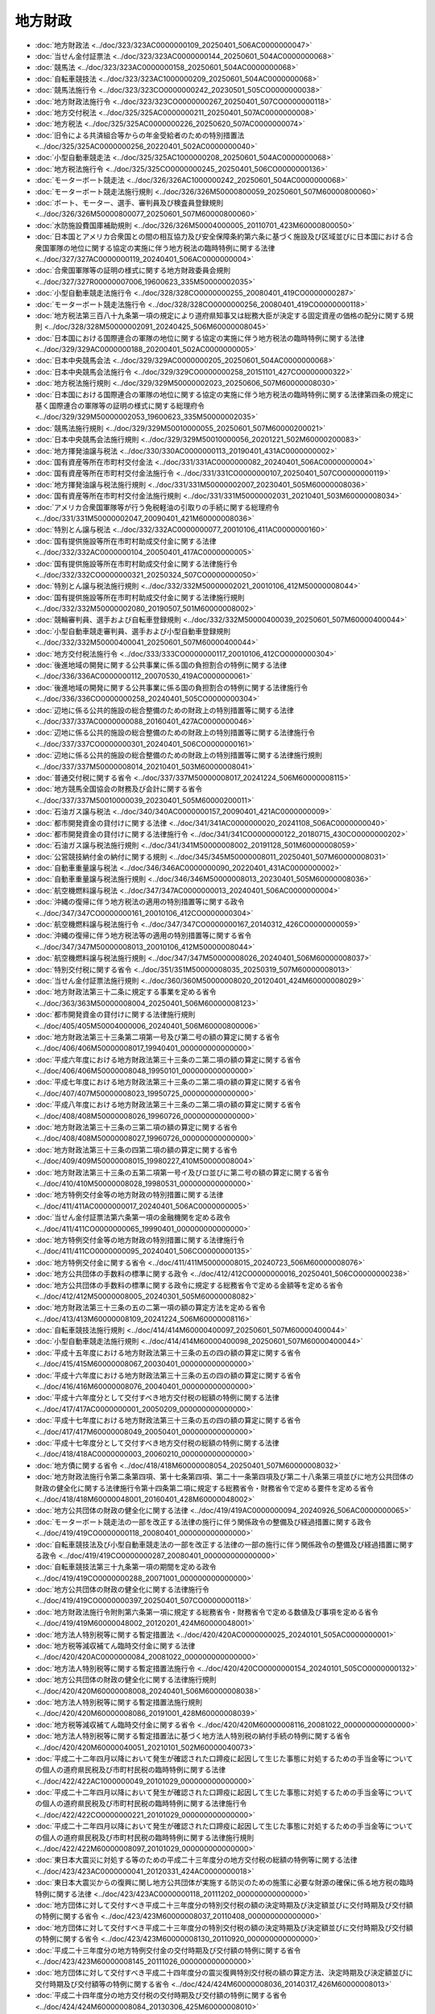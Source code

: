 ========
地方財政
========

* :doc:`地方財政法 <../doc/323/323AC0000000109_20250401_506AC0000000047>`
* :doc:`当せん金付証票法 <../doc/323/323AC0000000144_20250601_504AC0000000068>`
* :doc:`競馬法 <../doc/323/323AC0000000158_20250601_504AC0000000068>`
* :doc:`自転車競技法 <../doc/323/323AC1000000209_20250601_504AC0000000068>`
* :doc:`競馬法施行令 <../doc/323/323CO0000000242_20230501_505CO0000000038>`
* :doc:`地方財政法施行令 <../doc/323/323CO0000000267_20250401_507CO0000000118>`
* :doc:`地方交付税法 <../doc/325/325AC0000000211_20250401_507AC0000000008>`
* :doc:`地方税法 <../doc/325/325AC0000000226_20250620_507AC0000000074>`
* :doc:`旧令による共済組合等からの年金受給者のための特別措置法 <../doc/325/325AC0000000256_20220401_502AC0000000040>`
* :doc:`小型自動車競走法 <../doc/325/325AC1000000208_20250601_504AC0000000068>`
* :doc:`地方税法施行令 <../doc/325/325CO0000000245_20250401_506CO0000000136>`
* :doc:`モーターボート競走法 <../doc/326/326AC1000000242_20250601_504AC0000000068>`
* :doc:`モーターボート競走法施行規則 <../doc/326/326M50000800059_20250601_507M60000800060>`
* :doc:`ボート、モーター、選手、審判員及び検査員登録規則 <../doc/326/326M50000800077_20250601_507M60000800060>`
* :doc:`水防施設費国庫補助規則 <../doc/326/326M50004000005_20110701_423M60000800050>`
* :doc:`日本国とアメリカ合衆国との間の相互協力及び安全保障条約第六条に基づく施設及び区域並びに日本国における合衆国軍隊の地位に関する協定の実施に伴う地方税法の臨時特例に関する法律 <../doc/327/327AC0000000119_20240401_506AC0000000004>`
* :doc:`合衆国軍隊等の証明の様式に関する地方財政委員会規則 <../doc/327/327R00000007006_19600623_335M50000002035>`
* :doc:`小型自動車競走法施行令 <../doc/328/328CO0000000255_20080401_419CO0000000287>`
* :doc:`モーターボート競走法施行令 <../doc/328/328CO0000000256_20080401_419CO0000000118>`
* :doc:`地方税法第三百八十九条第一項の規定により道府県知事又は総務大臣が決定する固定資産の価格の配分に関する規則 <../doc/328/328M50000002091_20240425_506M60000008045>`
* :doc:`日本国における国際連合の軍隊の地位に関する協定の実施に伴う地方税法の臨時特例に関する法律 <../doc/329/329AC0000000188_20200401_502AC0000000005>`
* :doc:`日本中央競馬会法 <../doc/329/329AC0000000205_20250601_504AC0000000068>`
* :doc:`日本中央競馬会法施行令 <../doc/329/329CO0000000258_20151101_427CO0000000322>`
* :doc:`地方税法施行規則 <../doc/329/329M50000002023_20250606_507M60000008030>`
* :doc:`日本国における国際連合の軍隊の地位に関する協定の実施に伴う地方税法の臨時特例に関する法律第四条の規定に基く国際連合の軍隊等の証明の様式に関する総理府令 <../doc/329/329M50000002053_19600623_335M50000002035>`
* :doc:`競馬法施行規則 <../doc/329/329M50010000055_20250601_507M60000200021>`
* :doc:`日本中央競馬会法施行規則 <../doc/329/329M50010000056_20201221_502M60000200083>`
* :doc:`地方揮発油譲与税法 <../doc/330/330AC0000000113_20190401_431AC0000000002>`
* :doc:`国有資産等所在市町村交付金法 <../doc/331/331AC0000000082_20240401_506AC0000000004>`
* :doc:`国有資産等所在市町村交付金法施行令 <../doc/331/331CO0000000107_20250401_507CO0000000119>`
* :doc:`地方揮発油譲与税法施行規則 <../doc/331/331M50000002007_20230401_505M60000008036>`
* :doc:`国有資産等所在市町村交付金法施行規則 <../doc/331/331M50000002031_20210401_503M60000008034>`
* :doc:`アメリカ合衆国軍隊等が行う免税軽油の引取りの手続に関する総理府令 <../doc/331/331M50000002047_20090401_421M60000008036>`
* :doc:`特別とん譲与税法 <../doc/332/332AC0000000077_20010106_411AC0000000160>`
* :doc:`国有提供施設等所在市町村助成交付金に関する法律 <../doc/332/332AC0000000104_20050401_417AC0000000005>`
* :doc:`国有提供施設等所在市町村助成交付金に関する法律施行令 <../doc/332/332CO0000000321_20250324_507CO0000000050>`
* :doc:`特別とん譲与税法施行規則 <../doc/332/332M50000002021_20010106_412M50000008044>`
* :doc:`国有提供施設等所在市町村助成交付金に関する法律施行規則 <../doc/332/332M50000002080_20190507_501M60000008002>`
* :doc:`競輪審判員、選手および自転車登録規則 <../doc/332/332M50000400039_20250601_507M60000400044>`
* :doc:`小型自動車競走審判員、選手および小型自動車登録規則 <../doc/332/332M50000400041_20250601_507M60000400044>`
* :doc:`地方交付税法施行令 <../doc/333/333CO0000000117_20010106_412CO0000000304>`
* :doc:`後進地域の開発に関する公共事業に係る国の負担割合の特例に関する法律 <../doc/336/336AC0000000112_20070530_419AC0000000061>`
* :doc:`後進地域の開発に関する公共事業に係る国の負担割合の特例に関する法律施行令 <../doc/336/336CO0000000258_20240401_505CO0000000304>`
* :doc:`辺地に係る公共的施設の総合整備のための財政上の特別措置等に関する法律 <../doc/337/337AC0000000088_20160401_427AC0000000046>`
* :doc:`辺地に係る公共的施設の総合整備のための財政上の特別措置等に関する法律施行令 <../doc/337/337CO0000000301_20240401_506CO0000000161>`
* :doc:`辺地に係る公共的施設の総合整備のための財政上の特別措置等に関する法律施行規則 <../doc/337/337M50000008014_20210401_503M60000008041>`
* :doc:`普通交付税に関する省令 <../doc/337/337M50000008017_20241224_506M60000008115>`
* :doc:`地方競馬全国協会の財務及び会計に関する省令 <../doc/337/337M50010000039_20230401_505M60000200011>`
* :doc:`石油ガス譲与税法 <../doc/340/340AC0000000157_20090401_421AC0000000009>`
* :doc:`都市開発資金の貸付けに関する法律 <../doc/341/341AC0000000020_20241108_506AC0000000040>`
* :doc:`都市開発資金の貸付けに関する法律施行令 <../doc/341/341CO0000000122_20180715_430CO0000000202>`
* :doc:`石油ガス譲与税法施行規則 <../doc/341/341M50000008002_20191128_501M60000008059>`
* :doc:`公営競技納付金の納付に関する規則 <../doc/345/345M50000008011_20250401_507M60000008031>`
* :doc:`自動車重量譲与税法 <../doc/346/346AC0000000090_20220401_431AC0000000002>`
* :doc:`自動車重量譲与税法施行規則 <../doc/346/346M50000008013_20230401_505M60000008036>`
* :doc:`航空機燃料譲与税法 <../doc/347/347AC0000000013_20240401_506AC0000000004>`
* :doc:`沖縄の復帰に伴う地方税法の適用の特別措置等に関する政令 <../doc/347/347CO0000000161_20010106_412CO0000000304>`
* :doc:`航空機燃料譲与税法施行令 <../doc/347/347CO0000000167_20140312_426CO0000000059>`
* :doc:`沖縄の復帰に伴う地方税法等の適用の特別措置等に関する省令 <../doc/347/347M50000008013_20010106_412M50000008044>`
* :doc:`航空機燃料譲与税法施行規則 <../doc/347/347M50000008026_20240401_506M60000008037>`
* :doc:`特別交付税に関する省令 <../doc/351/351M50000008035_20250319_507M60000008013>`
* :doc:`当せん金付証票法施行規則 <../doc/360/360M50000008020_20120401_424M60000008029>`
* :doc:`地方財政法第三十二条に規定する事業を定める省令 <../doc/363/363M50000008004_20250401_506M60000008123>`
* :doc:`都市開発資金の貸付けに関する法律施行規則 <../doc/405/405M50004000006_20240401_506M60000800006>`
* :doc:`地方財政法第三十三条第二項第一号及び第二号の額の算定に関する省令 <../doc/406/406M50000008017_19940401_000000000000000>`
* :doc:`平成六年度における地方財政法第三十三条の二第二項の額の算定に関する省令 <../doc/406/406M50000008048_19950101_000000000000000>`
* :doc:`平成七年度における地方財政法第三十三条の二第二項の額の算定に関する省令 <../doc/407/407M50000008023_19950725_000000000000000>`
* :doc:`平成八年度における地方財政法第三十三条の二第二項の額の算定に関する省令 <../doc/408/408M50000008026_19960726_000000000000000>`
* :doc:`地方財政法第三十三条の三第二項の額の算定に関する省令 <../doc/408/408M50000008027_19960726_000000000000000>`
* :doc:`地方財政法第三十三条の四第二項の額の算定に関する省令 <../doc/409/409M50000008015_19980227_410M50000008004>`
* :doc:`地方財政法第三十三条の五第二項第一号イ及びロ並びに第二号の額の算定に関する省令 <../doc/410/410M50000008028_19980531_000000000000000>`
* :doc:`地方特例交付金等の地方財政の特別措置に関する法律 <../doc/411/411AC0000000017_20240401_506AC0000000005>`
* :doc:`当せん金付証票法第六条第一項の金融機関を定める政令 <../doc/411/411CO0000000065_19990401_000000000000000>`
* :doc:`地方特例交付金等の地方財政の特別措置に関する法律施行令 <../doc/411/411CO0000000095_20240401_506CO0000000135>`
* :doc:`地方特例交付金に関する省令 <../doc/411/411M50000008015_20240723_506M60000008076>`
* :doc:`地方公共団体の手数料の標準に関する政令 <../doc/412/412CO0000000016_20250401_506CO0000000238>`
* :doc:`地方公共団体の手数料の標準に関する政令に規定する総務省令で定める金額等を定める省令 <../doc/412/412M50000008005_20240301_505M60000008082>`
* :doc:`地方財政法第三十三条の五の二第一項の額の算定方法を定める省令 <../doc/413/413M60000008109_20241224_506M60000008116>`
* :doc:`自転車競技法施行規則 <../doc/414/414M60000400097_20250601_507M60000400044>`
* :doc:`小型自動車競走法施行規則 <../doc/414/414M60000400098_20250601_507M60000400044>`
* :doc:`平成十五年度における地方財政法第三十三条の五の四の額の算定に関する省令 <../doc/415/415M60000008067_20030401_000000000000000>`
* :doc:`平成十六年度における地方財政法第三十三条の五の四の額の算定に関する省令 <../doc/416/416M60000008076_20040401_000000000000000>`
* :doc:`平成十六年度分として交付すべき地方交付税の総額の特例に関する法律 <../doc/417/417AC0000000001_20050209_000000000000000>`
* :doc:`平成十七年度における地方財政法第三十三条の五の四の額の算定に関する省令 <../doc/417/417M60000008049_20050401_000000000000000>`
* :doc:`平成十七年度分として交付すべき地方交付税の総額の特例に関する法律 <../doc/418/418AC0000000003_20060210_000000000000000>`
* :doc:`地方債に関する省令 <../doc/418/418M60000008054_20250401_507M60000008032>`
* :doc:`地方財政法施行令第二条第四項、第十七条第四項、第二十一条第四項及び第二十八条第三項並びに地方公共団体の財政の健全化に関する法律施行令第十四条第二項に規定する総務省令・財務省令で定める要件を定める省令 <../doc/418/418M60000048001_20160401_428M60000048002>`
* :doc:`地方公共団体の財政の健全化に関する法律 <../doc/419/419AC0000000094_20240926_506AC0000000065>`
* :doc:`モーターボート競走法の一部を改正する法律の施行に伴う関係政令の整備及び経過措置に関する政令 <../doc/419/419CO0000000118_20080401_000000000000000>`
* :doc:`自転車競技法及び小型自動車競走法の一部を改正する法律の一部の施行に伴う関係政令の整備及び経過措置に関する政令 <../doc/419/419CO0000000287_20080401_000000000000000>`
* :doc:`自転車競技法第三十九条第一項の期間を定める政令 <../doc/419/419CO0000000288_20071001_000000000000000>`
* :doc:`地方公共団体の財政の健全化に関する法律施行令 <../doc/419/419CO0000000397_20250401_507CO0000000118>`
* :doc:`地方財政法施行令附則第六条第一項に規定する総務省令・財務省令で定める数値及び事項を定める省令 <../doc/419/419M60000048002_20120201_424M60000048001>`
* :doc:`地方法人特別税等に関する暫定措置法 <../doc/420/420AC0000000025_20240101_505AC0000000001>`
* :doc:`地方税等減収補てん臨時交付金に関する法律 <../doc/420/420AC0000000084_20081022_000000000000000>`
* :doc:`地方法人特別税等に関する暫定措置法施行令 <../doc/420/420CO0000000154_20240101_505CO0000000132>`
* :doc:`地方公共団体の財政の健全化に関する法律施行規則 <../doc/420/420M60000008008_20240401_506M60000008038>`
* :doc:`地方法人特別税等に関する暫定措置法施行規則 <../doc/420/420M60000008086_20191001_428M60000008039>`
* :doc:`地方税等減収補てん臨時交付金に関する省令 <../doc/420/420M60000008116_20081022_000000000000000>`
* :doc:`地方法人特別税等に関する暫定措置法に基づく地方法人特別税の納付手続の特例に関する省令 <../doc/420/420M60000040051_20210101_502M60000040073>`
* :doc:`平成二十二年四月以降において発生が確認された口蹄疫に起因して生じた事態に対処するための手当金等についての個人の道府県民税及び市町村民税の臨時特例に関する法律 <../doc/422/422AC1000000049_20101029_000000000000000>`
* :doc:`平成二十二年四月以降において発生が確認された口蹄疫に起因して生じた事態に対処するための手当金等についての個人の道府県民税及び市町村民税の臨時特例に関する法律施行令 <../doc/422/422CO0000000221_20101029_000000000000000>`
* :doc:`平成二十二年四月以降において発生が確認された口蹄疫に起因して生じた事態に対処するための手当金等についての個人の道府県民税及び市町村民税の臨時特例に関する法律施行規則 <../doc/422/422M60000008097_20101029_000000000000000>`
* :doc:`東日本大震災に対処する等のための平成二十三年度分の地方交付税の総額の特例等に関する法律 <../doc/423/423AC0000000041_20120331_424AC0000000018>`
* :doc:`東日本大震災からの復興に関し地方公共団体が実施する防災のための施策に必要な財源の確保に係る地方税の臨時特例に関する法律 <../doc/423/423AC0000000118_20111202_000000000000000>`
* :doc:`地方団体に対して交付すべき平成二十三年度分の特別交付税の額の決定時期及び決定額並びに交付時期及び交付額の特例に関する省令 <../doc/423/423M60000008037_20110408_000000000000000>`
* :doc:`地方団体に対して交付すべき平成二十三年度分の特別交付税の額の決定時期及び決定額並びに交付時期及び交付額の特例に関する省令 <../doc/423/423M60000008130_20110920_000000000000000>`
* :doc:`平成二十三年度分の地方特例交付金の交付時期及び交付額の特例に関する省令 <../doc/423/423M60000008145_20111026_000000000000000>`
* :doc:`地方団体に対して交付すべき平成二十四年度分の震災復興特別交付税の額の算定方法、決定時期及び決定額並びに交付時期及び交付額等の特例に関する省令 <../doc/424/424M60000008036_20140317_426M60000008013>`
* :doc:`平成二十四年度分の地方交付税の交付時期及び交付額の特例に関する省令 <../doc/424/424M60000008084_20130306_425M60000008010>`
* :doc:`地方団体に対して交付すべき平成二十四年度分の地方交付税の交付時期及び交付額の特例に関する省令 <../doc/425/425M60000008006_20130215_000000000000000>`
* :doc:`平成二十五年度分の地方交付税の交付時期及び交付額の特例に関する省令 <../doc/425/425M60000008039_20140217_426M60000008006>`
* :doc:`平成二十五年度分の地方特例交付金の交付額の特例に関する省令 <../doc/425/425M60000008040_20130401_000000000000000>`
* :doc:`地方団体に対して交付すべき平成二十五年度分の震災復興特別交付税の額の算定方法、決定時期及び決定額並びに交付時期及び交付額等の特例に関する省令 <../doc/425/425M60000008061_20140317_426M60000008013>`
* :doc:`日本中央競馬会の平成二十六事業年度における日本中央競馬会法第二十九条の二第三項の割合を定める政令 <../doc/426/426CO0000000061_20160304_428CO0000000054>`
* :doc:`地方団体に対して交付すべき平成二十五年度分の地方交付税の交付時期及び交付額の特例に関する省令 <../doc/426/426M60000008009_20140225_000000000000000>`
* :doc:`地方団体に対して交付すべき平成二十六年度分の震災復興特別交付税の額の算定方法、決定時期及び決定額並びに交付時期及び交付額等の特例に関する省令 <../doc/426/426M60000008045_20150319_427M60000008016>`
* :doc:`日本中央競馬会の平成二十七事業年度における日本中央競馬会法第二十九条の二第三項の割合を定める政令 <../doc/427/427CO0000000070_20170310_429CO0000000031>`
* :doc:`平成二十六年度分の地方交付税の交付時期及び交付額の特例に関する省令 <../doc/427/427M60000008006_20150212_000000000000000>`
* :doc:`地方団体に対して交付すべき平成二十七年度分の震災復興特別交付税の額の算定方法、決定時期及び決定額並びに交付時期及び交付額等の特例に関する省令 <../doc/427/427M60000008045_20150907_427M60000008075>`
* :doc:`日本中央競馬会の平成二十八事業年度における日本中央競馬会法第二十九条の二第三項の割合を定める政令 <../doc/428/428CO0000000054_20180228_430CO0000000038>`
* :doc:`地方団体に対して交付すべき平成二十八年度分の震災復興特別交付税の額の算定方法、決定時期及び決定額並びに交付時期及び交付額等の特例に関する省令 <../doc/428/428M60000008055_20170316_429M60000008010>`
* :doc:`日本中央競馬会の平成二十九事業年度における日本中央競馬会法第二十九条の二第三項の割合を定める政令 <../doc/429/429CO0000000031_20190222_431CO0000000026>`
* :doc:`地方団体に対して交付すべき平成二十九年度分の震災復興特別交付税の額の算定方法、決定時期及び決定額並びに交付時期及び交付額等の特例に関する省令 <../doc/429/429M60000008038_20170519_000000000000000>`
* :doc:`日本中央競馬会の平成三十事業年度における日本中央競馬会法第二十九条の二第三項の割合を定める政令 <../doc/430/430CO0000000038_20200221_502CO0000000032>`
* :doc:`地方団体に対して交付すべき平成三十年度分の震災復興特別交付税の額の算定方法、決定時期及び決定額並びに交付時期及び交付額等の特例に関する省令 <../doc/430/430M60000008028_20180424_000000000000000>`
* :doc:`平成三十年度分として交付すべき地方交付税の総額の特例に関する法律 <../doc/431/431AC0000000001_20190214_000000000000000>`
* :doc:`特別法人事業税及び特別法人事業譲与税に関する法律 <../doc/431/431AC0000000004_20250601_504AC0000000068>`
* :doc:`日本中央競馬会の平成三十一事業年度における日本中央競馬会法第二十九条の二第三項の割合を定める政令 <../doc/431/431CO0000000026_20210225_503CO0000000036>`
* :doc:`特別法人事業税及び特別法人事業譲与税に関する法律施行令 <../doc/431/431CO0000000089_20240401_506CO0000000012>`
* :doc:`平成三十年度分の地方交付税の交付時期及び交付額の特例に関する省令 <../doc/431/431M60000008007_20190214_000000000000000>`
* :doc:`特別法人事業税及び特別法人事業譲与税に関する法律施行規則 <../doc/431/431M60000008041_20220114_504M60000008001>`
* :doc:`地方団体に対して交付すべき令和元年度分の震災復興特別交付税の額の算定方法、決定時期及び決定額並びに交付時期及び交付額等の特例に関する省令 <../doc/431/431M60000008054_20200326_502M60000008013>`
* :doc:`日本中央競馬会の令和二事業年度における日本中央競馬会法第二十九条の二第三項の割合を定める政令 <../doc/502/502CO0000000032_20220228_504CO0000000055>`
* :doc:`地方団体に対して交付すべき令和二年度分の震災復興特別交付税の額の算定方法、決定時期及び決定額並びに交付時期及び交付額等の特例に関する省令 <../doc/502/502M60000008055_20200529_000000000000000>`
* :doc:`日本中央競馬会の令和三事業年度における日本中央競馬会法第二十九条の二第三項の割合を定める政令 <../doc/503/503CO0000000036_20230227_505CO0000000039>`
* :doc:`地方団体に対して交付すべき令和三年度分の震災復興特別交付税の額の算定方法、決定時期及び決定額並びに交付時期及び交付額等の特例に関する省令 <../doc/503/503M60000008052_20210430_000000000000000>`
* :doc:`令和三年度分の地方交付税の交付額の特例に関する省令 <../doc/503/503M60000008109_20211224_000000000000000>`
* :doc:`日本中央競馬会の令和四事業年度における日本中央競馬会法第二十九条の二第三項の割合を定める政令 <../doc/504/504CO0000000055_20240226_506CO0000000037>`
* :doc:`新型コロナウイルス感染症対策地方税減収補塡特別交付金に関する省令 <../doc/504/504M60000008016_20220318_000000000000000>`
* :doc:`地方団体に対して交付すべき令和四年度分の震災復興特別交付税の額の算定方法、決定時期及び決定額並びに交付時期及び交付額等の特例に関する省令 <../doc/504/504M60000008035_20220428_000000000000000>`
* :doc:`令和四年度分の地方交付税の交付額の特例に関する省令 <../doc/504/504M60000008074_20221209_000000000000000>`
* :doc:`農林水産物及び食品の輸出の促進に関する法律第四十一条第一項第二号の農林水産省令・財務省令で定める農林漁業者の組織する法人を定める省令 <../doc/504/504M60000240004_20221001_000000000000000>`
* :doc:`二千二十五年日本国際博覧会協賛のための競輪及び小型自動車競走の開催の範囲及び日取りの特例等に関する省令 <../doc/504/504M60000400074_20220922_000000000000000>`
* :doc:`農林水産物及び食品の輸出の促進に関する法律第四十二条第一項の農林水産省令・経済産業省令・財務省令で定める海外における中小企業者に準ずるもの及び金融機関を定める省令 <../doc/504/504M60000640002_20221001_000000000000000>`
* :doc:`日本中央競馬会の令和五事業年度における日本中央競馬会法第二十九条の二第三項の割合を定める政令 <../doc/505/505CO0000000039_20250221_507CO0000000036>`
* :doc:`地方団体に対して交付すべき令和五年度分の震災復興特別交付税の額の算定方法、決定時期及び決定額並びに交付時期及び交付額等の特例に関する省令 <../doc/505/505M60000008043_20240426_506M60000008046>`
* :doc:`令和五年度分の地方交付税の交付額の特例に関する省令 <../doc/505/505M60000008089_20231208_000000000000000>`
* :doc:`日本中央競馬会の令和六事業年度における日本中央競馬会法第二十九条の二第三項の割合を定める政令 <../doc/506/506CO0000000037_20240226_000000000000000>`
* :doc:`令和六年度における四月交付分の地方特例交付金の額の特例に関する省令 <../doc/506/506M60000008036_20240401_000000000000000>`
* :doc:`地方団体に対して交付すべき令和六年度分の震災復興特別交付税の額の算定方法、決定時期及び決定額並びに交付時期及び交付額等の特例に関する省令 <../doc/506/506M60000008046_20240426_000000000000000>`
* :doc:`地方団体に対して交付すべき令和六年度分の特別交付税の額の決定時期及び決定額並びに交付時期及び交付額の特例に関する省令 <../doc/506/506M60000008065_20240624_000000000000000>`
* :doc:`令和六年度分の地方交付税の交付額の特例に関する省令 <../doc/506/506M60000008117_20241224_000000000000000>`
* :doc:`日本中央競馬会の令和七事業年度における日本中央競馬会法第二十九条の二第三項の割合を定める政令 <../doc/507/507CO0000000036_20250221_000000000000000>`
* :doc:`地方団体に対して交付すべき令和七年度分の震災復興特別交付税の額の算定方法、決定時期及び決定額並びに交付時期及び交付額等の特例に関する省令 <../doc/507/507M60000008043_20250425_000000000000000>`
